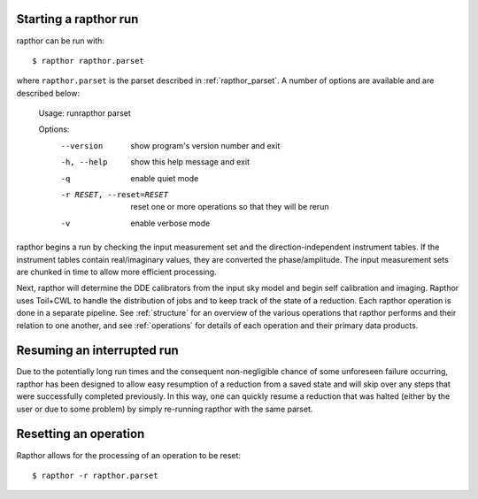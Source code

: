 .. _rapthor:

Starting a rapthor run
----------------------

rapthor can be run with::

    $ rapthor rapthor.parset

where ``rapthor.parset`` is the parset described in :ref:`rapthor_parset`. A number of options are available and are described below:

    Usage: runrapthor parset

    Options:
      --version             show program's version number and exit
      -h, --help            show this help message and exit
      -q                    enable quiet mode
      -r RESET, --reset=RESET
                            reset one or more operations so that they will be rerun
      -v                    enable verbose mode

rapthor begins a run by checking the input measurement set and the direction-independent instrument tables. If the instrument tables contain real/imaginary values, they are converted the phase/amplitude. The input measurement sets are chunked in time to allow more efficient processing.

Next, rapthor will determine the DDE calibrators from the input sky model and begin self calibration and imaging. Rapthor uses Toil+CWL to handle the distribution of jobs and to keep track of the state of a reduction. Each rapthor operation is done in a separate pipeline. See :ref:`structure` for an overview of the various operations that rapthor performs and their relation to one another, and see :ref:`operations` for details of each operation and their primary data products.


Resuming an interrupted run
---------------------------

Due to the potentially long run times and the consequent non-negligible chance
of some unforeseen failure occurring, rapthor has been designed to allow easy
resumption of a reduction from a saved state and will skip over any steps that
were successfully completed previously. In this way, one can quickly resume a
reduction that was halted (either by the user or due to some problem) by simply
re-running rapthor with the same parset.


Resetting an operation
----------------------

Rapthor allows for the processing of an operation to be reset::

    $ rapthor -r rapthor.parset
